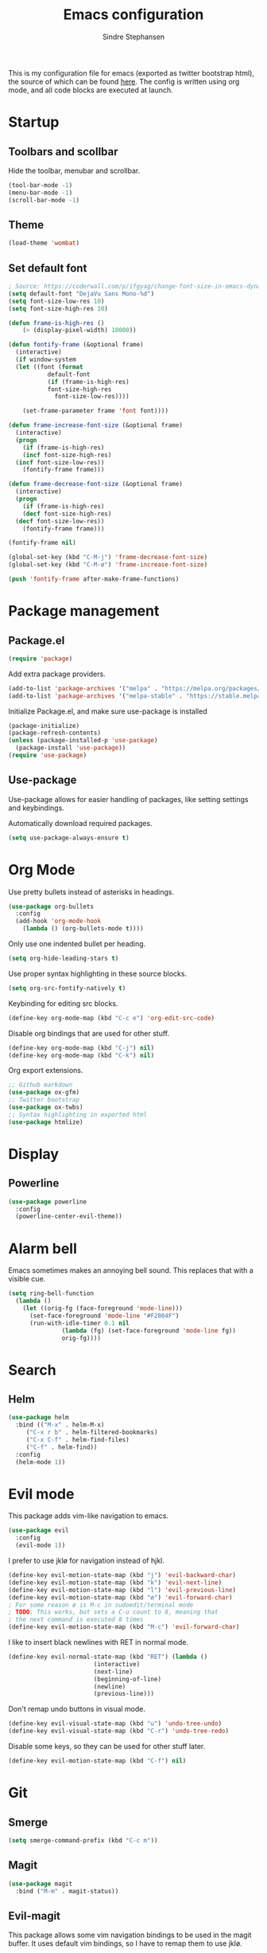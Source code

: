 #+TITLE: Emacs configuration
#+AUTHOR: Sindre Stephansen
#+EMAIL: sindre@sindrestephansen.com
#+LANGUAGE: en
#+LINK_HOME: http://sindrestephansen.com

This is my configuration file for emacs (exported as twitter bootstrap html),
the source of which can be found [[http://github.com/kalkins/emacs-config][here]]. The config is written using org mode,
and all code blocks are executed at launch.

* Startup
** Toolbars and scollbar

Hide the toolbar, menubar and scrollbar.

#+BEGIN_SRC emacs-lisp
(tool-bar-mode -1)
(menu-bar-mode -1)
(scroll-bar-mode -1)
#+END_SRC

** Theme

#+BEGIN_SRC emacs-lisp
  (load-theme 'wombat)
#+END_SRC

** Set default font

#+BEGIN_SRC emacs-lisp
  ; Source: https://coderwall.com/p/ifgyag/change-font-size-in-emacs-dynamically-based-on-screen-resolution
  (setq default-font "DejaVu Sans Mono-%d")
  (setq font-size-low-res 10)
  (setq font-size-high-res 10)

  (defun frame-is-high-res ()
      (> (display-pixel-width) 10000))

  (defun fontify-frame (&optional frame)
    (interactive)
    (if window-system
	(let ((font (format
		     default-font
		     (if (frame-is-high-res)
			 font-size-high-res
		       font-size-low-res))))

	  (set-frame-parameter frame 'font font))))

  (defun frame-increase-font-size (&optional frame)
    (interactive)
    (progn
      (if (frame-is-high-res)
	  (incf font-size-high-res)
	(incf font-size-low-res))
      (fontify-frame frame)))

  (defun frame-decrease-font-size (&optional frame)
    (interactive)
    (progn
      (if (frame-is-high-res)
	  (decf font-size-high-res)
	(decf font-size-low-res))
      (fontify-frame frame)))

  (fontify-frame nil)

  (global-set-key (kbd "C-M-j") 'frame-decrease-font-size)
  (global-set-key (kbd "C-M-ø") 'frame-increase-font-size)

  (push 'fontify-frame after-make-frame-functions)
#+END_SRC

* Package management
** Package.el

#+BEGIN_SRC emacs-lisp
(require 'package)
#+END_SRC

Add extra package providers.

#+BEGIN_SRC emacs-lisp
(add-to-list 'package-archives '("melpa" . "https://melpa.org/packages/"))
(add-to-list 'package-archives '("melpa-stable" . "https://stable.melpa.org/packages/"))
#+END_SRC

Initialize Package.el, and make sure use-package is installed

#+BEGIN_SRC emacs-lisp
(package-initialize)
(package-refresh-contents)
(unless (package-installed-p 'use-package)
  (package-install 'use-package))
(require 'use-package)
#+END_SRC

** Use-package

Use-package allows for easier handling of packages, like setting settings and keybindings.

Automatically download required packages.

#+BEGIN_SRC emacs-lisp
(setq use-package-always-ensure t)
#+END_SRC

* Org Mode

Use pretty bullets instead of asterisks in headings.

#+BEGIN_SRC emacs-lisp
(use-package org-bullets
  :config
  (add-hook 'org-mode-hook
    (lambda () (org-bullets-mode t))))
#+END_SRC

Only use one indented bullet per heading.

#+BEGIN_SRC emacs-lisp
(setq org-hide-leading-stars t)
#+END_SRC

Use proper syntax highlighting in these source blocks.

#+BEGIN_SRC emacs-lisp
(setq org-src-fontify-natively t)
#+END_SRC

Keybinding for editing src blocks.

#+BEGIN_SRC emacs-lisp
(define-key org-mode-map (kbd "C-c e") 'org-edit-src-code)
#+END_SRC

Disable org bindings that are used for other stuff.

#+BEGIN_SRC emacs-lisp
  (define-key org-mode-map (kbd "C-j") nil)
  (define-key org-mode-map (kbd "C-k") nil)
#+END_SRC

Org export extensions.

#+BEGIN_SRC emacs-lisp
  ;; Github markdown
  (use-package ox-gfm)
  ;; Twitter bootstrap
  (use-package ox-twbs)
  ;; Syntax highlighting in exported html
  (use-package htmlize)
#+END_SRC

* Display
** Powerline

#+BEGIN_SRC emacs-lisp
(use-package powerline
  :config
  (powerline-center-evil-theme))
#+END_SRC

* Alarm bell
Emacs sometimes makes an annoying bell sound. This replaces that with
a visible cue.

#+BEGIN_SRC emacs-lisp
  (setq ring-bell-function
	(lambda ()
	  (let ((orig-fg (face-foreground 'mode-line)))
	    (set-face-foreground 'mode-line "#F2804F")
	    (run-with-idle-timer 0.1 nil
				 (lambda (fg) (set-face-foreground 'mode-line fg))
				 orig-fg))))
#+END_SRC

* Search
** Helm

#+BEGIN_SRC emacs-lisp
(use-package helm
  :bind (("M-x" . helm-M-x)
	 ("C-x r b" . helm-filtered-bookmarks)
	 ("C-x C-f" . helm-find-files)
	 ("C-f" . helm-find))
  :config
  (helm-mode 1))
#+END_SRC
* Evil mode

This package adds vim-like navigation to emacs.

#+BEGIN_SRC emacs-lisp
  (use-package evil
    :config
    (evil-mode 1))
#+END_SRC

I prefer to use jklø for navigation instead of hjkl.

#+BEGIN_SRC emacs-lisp
  (define-key evil-motion-state-map (kbd "j") 'evil-backward-char)
  (define-key evil-motion-state-map (kbd "k") 'evil-next-line)
  (define-key evil-motion-state-map (kbd "l") 'evil-previous-line)
  (define-key evil-motion-state-map (kbd "ø") 'evil-forward-char)
  ; For some reason ø is M-c in sudoedit/terminal mode
  ; TODO: This works, but sets a C-u count to 8, meaning that
  ; the next command is executed 8 times
  (define-key evil-motion-state-map (kbd "M-c") 'evil-forward-char)
#+END_SRC

I like to insert black newlines with RET in normal mode.

#+BEGIN_SRC emacs-lisp
  (define-key evil-normal-state-map (kbd "RET") (lambda ()
						  (interactive)
						  (next-line)
						  (beginning-of-line)
						  (newline)
						  (previous-line)))
#+END_SRC

Don't remap undo buttons in visual mode.

#+BEGIN_SRC emacs-lisp
  (define-key evil-visual-state-map (kbd "u") 'undo-tree-undo)
  (define-key evil-visual-state-map (kbd "C-r") 'undo-tree-redo)
#+END_SRC

Disable some keys, so they can be used for other stuff later.

#+BEGIN_SRC emacs-lisp
(define-key evil-motion-state-map (kbd "C-f") nil)
#+END_SRC

* Git
** Smerge

#+BEGIN_SRC emacs-lisp
  (setq smerge-command-prefix (kbd "C-c m"))
#+END_SRC

** Magit

#+BEGIN_SRC emacs-lisp
  (use-package magit
    :bind ("M-m" . magit-status))
#+END_SRC

** Evil-magit

This package allows some vim navigation bindings to
be used in the magit buffer. It uses default vim bindings,
so I have to remap them to use jklø.


#+BEGIN_SRC emacs-lisp
  (use-package evil-magit
    :init
    (setq evil-magit-state 'normal)
    (setq evil-magit-use-y-for-yank nil)
    :config
    (evil-define-key evil-magit-state magit-mode-map "j" 'magit-log-popup)
    (evil-define-key evil-magit-state magit-mode-map "k" 'evil-next-visual-line)
    (evil-define-key evil-magit-state magit-mode-map "l" 'evil-previous-visual-line)
    (evil-define-key evil-magit-state magit-mode-map (kbd "C-k") 'magit-section-forward)
    (evil-define-key evil-magit-state magit-mode-map (kbd "C-l") 'magit-section-backward)
    (evil-define-key evil-magit-state magit-mode-map (kbd "C-j") 'windmove-left)
    (evil-define-key evil-magit-state magit-mode-map (kbd "C-ø") 'windmove-right))
#+END_SRC

** Magit-todos

#+BEGIN_SRC emacs-lisp
  (use-package magit-todos
    :config
    (magit-todos-mode))
#+END_SRC

* Projectile

I use projectile for switching between and navigating projects

#+BEGIN_SRC emacs-lisp
  (use-package projectile
    :config
    (setq projectile-globally-ignored-files
	  (append '("~"
		    ".swp"
		    ".pyc")
		  projectile-globally-ignored-files))
    (projectile-mode)
    (define-key projectile-mode-map (kbd "C-c p") 'projectile-command-map))

  (use-package helm-projectile
    :config
    (helm-projectile-on))
#+END_SRC

* Line numbers

I have line numbers off by default, but I want to
be able to quickly turn them of and on. I often
need relative numbers for evil mode commands.

This setup toggles line numbers with 'h', and
relative numbers with 'æ'. If I hit 'æ' while
line numbers are toggled, it switched to
relative numbers. If I hit 'æ' again it turns
all line numbers off.

#+BEGIN_SRC emacs-lisp
  (use-package linum-relative
    :config
    (setq linum-relative-mode nil)
    (define-key evil-normal-state-map (kbd "h") (lambda ()
						  (interactive)
						  (if (and linum-mode (not linum-relative-mode))
						      (linum-mode -1)
						    (progn
						      (linum-relative-off)
						      (linum-mode 1)
						      (setq linum-relative-mode nil)))))
    (define-key evil-normal-state-map (kbd "æ") (lambda ()
						  (interactive)
						  (if (and linum-mode linum-relative-mode)
						      (progn
							(linum-relative-off)
							(linum-mode -1)
							(setq linum-relative-mode nil))
						    (progn
						      (linum-mode 1)
						      (linum-relative-on)
						      (setq linum-relative-mode t))))))
#+END_SRC

* Autosaves and backups

I prefer putting all autosaves and backups in one directory,
so they don't clutter up my projects.

#+BEGIN_SRC emacs-lisp
  (defconst emacs-saves-dir "~/tmp/emacs")
  (setq backup-directory-alist
	`((".*" . ,emacs-saves-dir)))
  (setq auto-save-file-name-transforms
	`((".*" ,emacs-saves-dir t)))
#+END_SRC

* Flycheck

#+BEGIN_SRC emacs-lisp
  (use-package flycheck
    :config
    (global-flycheck-mode))

  (use-package flycheck-inline
    :config
    (add-hook 'flycheck-mode-hook #'flycheck-inline-mode))
#+END_SRC

* Programming languages
** Web development
*** HTML
**** Indentation

Set HTML indentation to 4 spaces by default.

#+BEGIN_SRC emacs-lisp
  (add-hook 'html-mode-hook
     (lambda ()
       (set (make-local-variable 'sgml-basic-offset) 4)))
#+END_SRC
*** PHP

#+BEGIN_SRC emacs-lisp
  (use-package php-mode)
#+END_SRC

** Python

#+BEGIN_SRC emacs-lisp
  (use-package virtualenvwrapper
    :config
    (venv-initialize-interactive-shells)
    (setq venv-location "~/env/"))

  (use-package auto-virtualenvwrapper
    :init
    (add-hook 'python-mode-hook #'auto-virtualenvwrapper-activate))

  ;(require 'django-html-mode)
  ;(use-package django-mode)
#+END_SRC

** C/C++

#+BEGIN_SRC emacs-lisp
  (use-package irony
    :config
    (add-hook 'c++-mode-hook 'irony-mode)
    (add-hook 'c-mode-hook 'irony-mode)
    (add-hook 'irony-mode-hook 'irony-cdb-autosetup-compile-options))

  (use-package company-irony)

  (use-package company-irony-c-headers)

  (use-package cmake-mode)

  (setq-default c-default-style "linux"
		c-basic-offset 4
		indent-tabs-mode t)
#+END_SRC

** ASM

#+BEGIN_SRC emacs-lisp
  (defun custom-asm-mode-setup ()
      (define-key asm-mode-map (kbd "C-j") nil))

  (add-hook 'asm-mode-hook 'custom-asm-mode-setup)
#+END_SRC

** Rust

#+BEGIN_SRC emacs-lisp
  (use-package rust-mode)

  (use-package flycheck-rust
    :config
    (add-hook 'flycheck-mode-hook #'flycheck-rust-setup))
#+END_SRC

* Autocomplete

#+BEGIN_SRC emacs-lisp
  (use-package company
    :config
    (add-hook 'after-init-hook 'global-company-mode)
    (setq company-idle-delay 0)
    (let ((bg (face-attribute 'default :background)))
      (custom-set-faces
       '(company-tooltip ((t (:background "#cccccc" :foreground "black"))))
       '(company-scrollbar-bg ((t (:background "#999999"))))
       '(company-scrollbar-fg ((t (:background "#555555")))))))

  (use-package company-anaconda
    :init
    (add-to-list 'company-backends 'company-anaconda)
    (add-hook 'python-mode-hook 'anaconda-mode))

  ;(use-package company-jedi)
  ;
  ;(use-package auto-complete
  ;  :init
  ;  (global-auto-complete-mode))
  ;
  ;(use-package ac-anaconda
  ;  :init
  ;  (add-hook 'python-mode-hook 'ac-anaconda-setup))

  ;(use-package jedi
  ;  :init
  ;  (add-hook 'python-mode-hook 'jedi:ac-setup)
  ;  (setq jedi:complete-on-dot t))
#+END_SRC

* Yasnippet

#+BEGIN_SRC emacs-lisp
  (use-package yasnippet
    :bind (("C-c y c" . yas-new-snippet)
	   ("C-c y i" . yas-insert-snippet))
    :init
    (setq yas-snippet-dirs
	  (list (concat
		 (file-name-directory (or load-file-name buffer-file-name))
		 "snippets")))
    (yas-global-mode 1))
#+END_SRC

* Minor packages

#+BEGIN_SRC emacs-lisp
  (use-package smartparens
    :demand
    :bind (("M-j" . sp-backward-slurp-sexp)
	   ("M-ø" . sp-forward-slurp-sexp))
    :config
    (require 'smartparens-config)
    (smartparens-global-mode)
    (show-smartparens-global-mode)
    ; Automatic newline when pressing enter between parens
    (sp-local-pair 'c-mode "{" nil :post-handlers '(("||\n[i]" "RET")))
    (sp-local-pair 'c++-mode "{" nil :post-handlers '(("||\n[i]" "RET"))))

  (use-package dumb-jump
    :bind (:map evil-normal-state-map
	   ("g d" . dumb-jump-go)
	   ("g b" . dumb-jump-back)
	   ("g i" . dumb-jump-quick-look))
    :config
    (dumb-jump-mode))
#+END_SRC

* Local packages

As local packages will vary between computers, the loading is not comitted to git.
Instead, it's loaded in another file that is ignored in git.

#+BEGIN_SRC emacs-lisp
  (let ((local-packages (concat (file-name-directory (or load-file-name buffer-file-name)) "local_packages.el")))
    (when (file-exists-p local-packages)
      (load-file local-packages)))
#+END_SRC

* Custom functions
** Edit this config

#+BEGIN_SRC emacs-lisp
  ;; Get the filepath when the code is first executed.
  ;; The code is moved to a .el file of the same name
  ;; as this file when it is executed, so we must replace
  ;; the file extension to gen the right file
  (setq config-file-path (replace-regexp-in-string
			  "\\.el$"
			  ".org"
			  (or load-file-name buffer-file-name)))

  (defun edit-config ()
    "Open this config file in a new buffer."
    (interactive)
    (find-file config-file-path))
#+END_SRC

** Create org src block and open in new buffer

#+BEGIN_SRC emacs-lisp
  (defun org-src-create-and-open (lang)
    "Create a src block for the language the user types in, and open it in a new buffer."
    (interactive
      (list (read-string "Programming language (emacs-lisp): ")))
    (when (equal lang "")
      (setq lang "emacs-lisp"))
    (insert (format "#+BEGIN_SRC %s\n\n#+END_SRC" lang))
    (previous-line)
    (org-edit-src-code))

  (define-key org-mode-map (kbd "C-c b") 'org-src-create-and-open)
#+END_SRC

** Ert tests

Run tests from tests.el, or all tests in tests/, interactively.

#+BEGIN_SRC emacs-lisp
#+END_SRC

* Hooks
** Delete trailing whitespace when saving

#+BEGIN_SRC emacs-lisp
  (add-hook 'before-save-hook 'delete-trailing-whitespace)
#+END_SRC

* Keybindings

Bindings that are spesific to a package are defined together
with that package.
Bindings spesific to states the different
states for evil are defined under [[*Evil mode][Evil mode]].
Bindings to custom functions in this file are
defined together with those functions.

** Move between windows

#+BEGIN_SRC emacs-lisp
(global-set-key (kbd "C-j") 'windmove-left)
(global-set-key (kbd "C-k") 'windmove-down)
(global-set-key (kbd "C-l") 'windmove-up)
(global-set-key (kbd "C-ø") 'windmove-right)
#+END_SRC

** Cycle buffers

#+BEGIN_SRC emacs-lisp
(global-set-key (kbd "C-x k") 'next-buffer)
(global-set-key (kbd "C-x l") 'previous-buffer)
#+END_SRC
** Font size

#+BEGIN_SRC emacs-lisp
  (global-set-key (kbd "C-+") 'text-scale-increase)
  (global-set-key (kbd "C--") 'text-scale-decrease)
#+END_SRC
